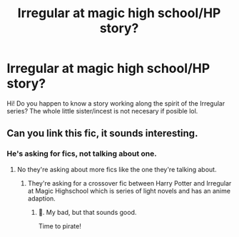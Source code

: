 #+TITLE: Irregular at magic high school/HP story?

* Irregular at magic high school/HP story?
:PROPERTIES:
:Author: Ich_bin_du88
:Score: 7
:DateUnix: 1593434658.0
:DateShort: 2020-Jun-29
:FlairText: Request
:END:
Hi! Do you happen to know a story working along the spirit of the Irregular series? The whole little sister/incest is not necesary if posible lol.


** Can you link this fic, it sounds interesting.
:PROPERTIES:
:Author: The-Apprentice-Autho
:Score: 1
:DateUnix: 1593457985.0
:DateShort: 2020-Jun-29
:END:

*** He's asking for fics, not talking about one.
:PROPERTIES:
:Author: aAlouda
:Score: 5
:DateUnix: 1593458502.0
:DateShort: 2020-Jun-29
:END:

**** No they're asking about more fics like the one they're talking about.
:PROPERTIES:
:Author: The-Apprentice-Autho
:Score: 1
:DateUnix: 1593458593.0
:DateShort: 2020-Jun-29
:END:

***** They're asking for a crossover fic between Harry Potter and Irregular at Magic Highschool which is series of light novels and has an anime adaption.
:PROPERTIES:
:Author: aAlouda
:Score: 5
:DateUnix: 1593459161.0
:DateShort: 2020-Jun-30
:END:

****** 😬. My bad, but that sounds good.

Time to pirate!
:PROPERTIES:
:Author: The-Apprentice-Autho
:Score: 2
:DateUnix: 1593460178.0
:DateShort: 2020-Jun-30
:END:
